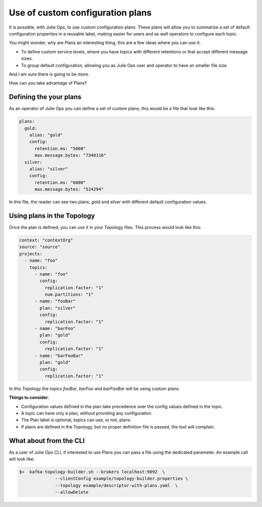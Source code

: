 Use of custom configuration plans
*******************************

It is possible, with Julie Ops, to use custom configuration plans.
These plans will allow you to summarize a set of default configuration properties in a reusable label, making easier for users and as well operators to configure each topic.

You might wonder, why are Plans an interesting thing, this are a few ideas where you can use it:

* To define custom service levels, where you have topics with different retentions or that accept different message sizes.
* To group default configuration, allowing you as Julie Ops user and operator to have an smaller file size.

And I am sure there is going to be more.

How can you take advantage of Plans?

Defining the your plans
-----------

As an operator of Julie Ops you can define a set of custom plans, this would be a file that look like this:

.. code-block:: YAML

  plans:
    gold:
      alias: "gold"
      config:
        retention.ms: "5000"
        max.message.bytes: "7340116"
    silver:
      alias: "silver"
      config:
        retention.ms: "6000"
        max.message.bytes: "524294"

In this file, the reader can see two plans, *gold* and *silver* with different default configuration values.


Using plans in the Topology
-----------

Once the plan is defined, you can use it in your Topology files. This process would look like this:

.. code-block:: YAML

  context: "contextOrg"
  source: "source"
  projects:
    - name: "foo"
      topics:
        - name: "foo"
          config:
            replication.factor: "1"
            num.partitions: "1"
        - name: "fooBar"
          plan: "silver"
          config:
            replication.factor: "1"
        - name: "barFoo"
          plan: "gold"
          config:
            replication.factor: "1"
        - name: "barFooBar"
          plan: "gold"
          config:
            replication.factor: "1"

In this Topology the topics *fooBar*, *barFoo* and *barFooBar* will be using custom plans.

**Things to consider**:

* Configuration values defined in the plan take precedence over the config values defined in the topic.
* A topic can have only a plan, without providing any configuration.
* The Plan label is optional, topics can use, or not, plans.
* If plans are defined in the Topology, but no proper definition file is passed, the tool will complain.

What about from the CLI
-----------

As a user of Julie Ops CLI, if interested to use Plans you can pass a file using the dedicated parameter.
An example call will look like:

.. code-block:: BASH

  $>  kafka-topology-builder.sh --brokers localhost:9092  \
                --clientConfig example/topology-builder.properties \
                --topology example/descriptor-with-plans.yaml  \
                --allowDelete